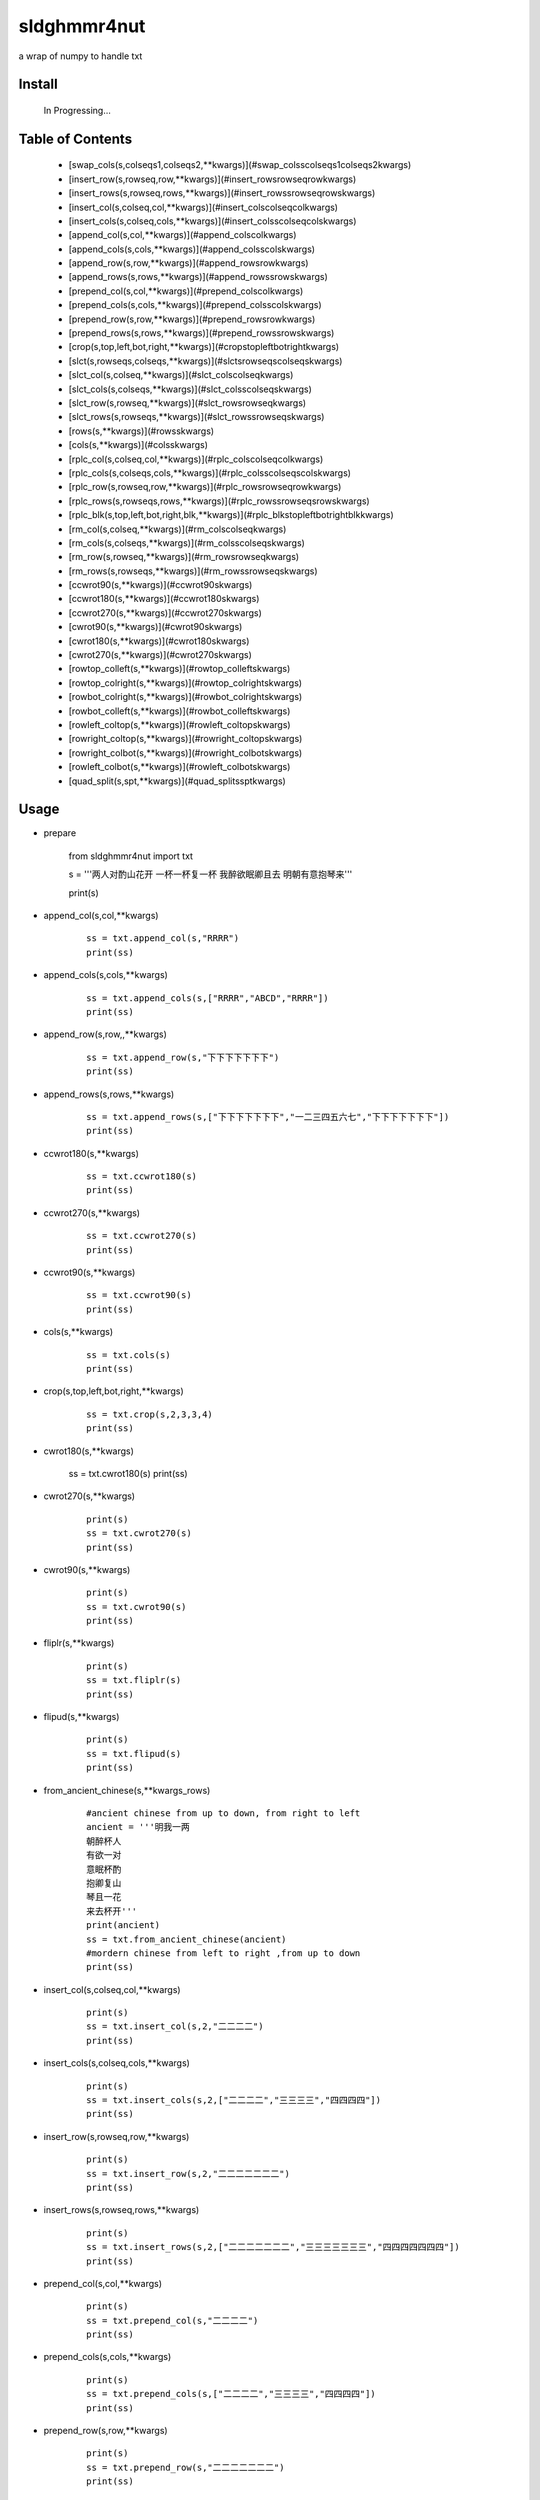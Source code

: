 sldghmmr4nut
------------
a wrap of numpy to handle txt

Install
=======

    In Progressing... 


Table of Contents
=================

   * [swap_cols(s,colseqs1,colseqs2,**kwargs)](#swap_colsscolseqs1colseqs2kwargs)
   * [insert_row(s,rowseq,row,**kwargs)](#insert_rowsrowseqrowkwargs)
   * [insert_rows(s,rowseq,rows,**kwargs)](#insert_rowssrowseqrowskwargs)
   * [insert_col(s,colseq,col,**kwargs)](#insert_colscolseqcolkwargs)
   * [insert_cols(s,colseq,cols,**kwargs)](#insert_colsscolseqcolskwargs)
   * [append_col(s,col,**kwargs)](#append_colscolkwargs)
   * [append_cols(s,cols,**kwargs)](#append_colsscolskwargs)
   * [append_row(s,row,**kwargs)](#append_rowsrowkwargs)
   * [append_rows(s,rows,**kwargs)](#append_rowssrowskwargs)
   * [prepend_col(s,col,**kwargs)](#prepend_colscolkwargs)
   * [prepend_cols(s,cols,**kwargs)](#prepend_colsscolskwargs)
   * [prepend_row(s,row,**kwargs)](#prepend_rowsrowkwargs)
   * [prepend_rows(s,rows,**kwargs)](#prepend_rowssrowskwargs)
   * [crop(s,top,left,bot,right,**kwargs)](#cropstopleftbotrightkwargs)
   * [slct(s,rowseqs,colseqs,**kwargs)](#slctsrowseqscolseqskwargs)
   * [slct_col(s,colseq,**kwargs)](#slct_colscolseqkwargs)
   * [slct_cols(s,colseqs,**kwargs)](#slct_colsscolseqskwargs)
   * [slct_row(s,rowseq,**kwargs)](#slct_rowsrowseqkwargs)
   * [slct_rows(s,rowseqs,**kwargs)](#slct_rowssrowseqskwargs)
   * [rows(s,**kwargs)](#rowsskwargs)
   * [cols(s,**kwargs)](#colsskwargs)
   * [rplc_col(s,colseq,col,**kwargs)](#rplc_colscolseqcolkwargs)
   * [rplc_cols(s,colseqs,cols,**kwargs)](#rplc_colsscolseqscolskwargs)
   * [rplc_row(s,rowseq,row,**kwargs)](#rplc_rowsrowseqrowkwargs)
   * [rplc_rows(s,rowseqs,rows,**kwargs)](#rplc_rowssrowseqsrowskwargs)
   * [rplc_blk(s,top,left,bot,right,blk,**kwargs)](#rplc_blkstopleftbotrightblkkwargs)
   * [rm_col(s,colseq,**kwargs)](#rm_colscolseqkwargs)
   * [rm_cols(s,colseqs,**kwargs)](#rm_colsscolseqskwargs)
   * [rm_row(s,rowseq,**kwargs)](#rm_rowsrowseqkwargs)
   * [rm_rows(s,rowseqs,**kwargs)](#rm_rowssrowseqskwargs)
   * [ccwrot90(s,**kwargs)](#ccwrot90skwargs)
   * [ccwrot180(s,**kwargs)](#ccwrot180skwargs)
   * [ccwrot270(s,**kwargs)](#ccwrot270skwargs)
   * [cwrot90(s,**kwargs)](#cwrot90skwargs)
   * [cwrot180(s,**kwargs)](#cwrot180skwargs)
   * [cwrot270(s,**kwargs)](#cwrot270skwargs)
   * [rowtop_colleft(s,**kwargs)](#rowtop_colleftskwargs)
   * [rowtop_colright(s,**kwargs)](#rowtop_colrightskwargs)
   * [rowbot_colright(s,**kwargs)](#rowbot_colrightskwargs)
   * [rowbot_colleft(s,**kwargs)](#rowbot_colleftskwargs)
   * [rowleft_coltop(s,**kwargs)](#rowleft_coltopskwargs)
   * [rowright_coltop(s,**kwargs)](#rowright_coltopskwargs)
   * [rowright_colbot(s,**kwargs)](#rowright_colbotskwargs)
   * [rowleft_colbot(s,**kwargs)](#rowleft_colbotskwargs)
   * [quad_split(s,spt,**kwargs)](#quad_splitssptkwargs)


Usage
=====

- prepare
  
          from sldghmmr4nut  import txt
          
          s = '''两人对酌山花开
          一杯一杯复一杯
          我醉欲眠卿且去
          明朝有意抱琴来'''
          
          print(s)


- append_col(s,col,**kwargs)

      ::
     
          ss = txt.append_col(s,"RRRR")
          print(ss)

.. image:: /docs/images/txt/append_col.0.png      


- append_cols(s,cols,**kwargs)
  
      ::
      
          ss = txt.append_cols(s,["RRRR","ABCD","RRRR"])
          print(ss)

.. image:: /docs/images/txt/append_cols.0.PNG


- append_row(s,row,,**kwargs)

      ::

          ss = txt.append_row(s,"下下下下下下下")
          print(ss)

.. image:: /docs/images/txt/append_row.0.png

- append_rows(s,rows,**kwargs)

      ::
        
          ss = txt.append_rows(s,["下下下下下下下","一二三四五六七","下下下下下下下"])
          print(ss)


.. image:: /docs/images/txt/append_rows.0.png     
 
 
- ccwrot180(s,**kwargs)

      ::
      
          ss = txt.ccwrot180(s)
          print(ss)

.. image:: /docs/images/txt/ccwrot180.0.png 

- ccwrot270(s,**kwargs)

      ::
      
          ss = txt.ccwrot270(s)
          print(ss)
.. image:: /docs/images/txt/ccwrot270.0.png           
          
- ccwrot90(s,**kwargs)

      ::
      
          ss = txt.ccwrot90(s)
          print(ss)

.. image:: /docs/images/txt/ccwrot90.0.png 

- cols(s,**kwargs)

      ::
      
          ss = txt.cols(s)
          print(ss)

.. image:: /docs/images/txt/cols.0.png 

- crop(s,top,left,bot,right,**kwargs)

      ::
      
          ss = txt.crop(s,2,3,3,4)
          print(ss)

.. image:: /docs/images/txt/crop.0.png 

- cwrot180(s,**kwargs)

          ss = txt.cwrot180(s)
          print(ss)

.. image:: /docs/images/txt/cwrot180.0.png 

- cwrot270(s,**kwargs)

      ::
      
          print(s)
          ss = txt.cwrot270(s)
          print(ss)

.. image:: /docs/images/txt/cwrot270.0.png 

- cwrot90(s,**kwargs)

      ::

          print(s)
          ss = txt.cwrot90(s)
          print(ss)

.. image:: /docs/images/txt/cwrot90.0.png 

- fliplr(s,**kwargs)

      ::
      
          print(s)
          ss = txt.fliplr(s)
          print(ss)

.. image:: /docs/images/txt/fliplr.0.png 

- flipud(s,**kwargs)

      ::
      
          print(s)
          ss = txt.flipud(s)
          print(ss)

.. image:: /docs/images/txt/flipud.0.png 

- from_ancient_chinese(s,**kwargs_rows)

      ::

          #ancient chinese from up to down, from right to left 
          ancient = '''明我一两
          朝醉杯人
          有欲一对
          意眠杯酌
          抱卿复山
          琴且一花
          来去杯开'''
          print(ancient)
          ss = txt.from_ancient_chinese(ancient)
          #mordern chinese from left to right ,from up to down 
          print(ss)

.. image:: /docs/images/txt/from_ancient_chinese.0.png 

- insert_col(s,colseq,col,**kwargs)

      ::
      
          print(s)
          ss = txt.insert_col(s,2,"二二二二")
          print(ss)

.. image:: /docs/images/txt/insert_col.0.png 

- insert_cols(s,colseq,cols,**kwargs)

      ::
      
          print(s)
          ss = txt.insert_cols(s,2,["二二二二","三三三三","四四四四"])
          print(ss)
      
.. image:: /docs/images/txt/insert_cols.0.png 


- insert_row(s,rowseq,row,**kwargs)

      ::
      
          print(s)
          ss = txt.insert_row(s,2,"二二二二二二二")
          print(ss)

.. image:: /docs/images/txt/insert_row.0.png 

- insert_rows(s,rowseq,rows,**kwargs)

      ::
      
          print(s)
          ss = txt.insert_rows(s,2,["二二二二二二二","三三三三三三三","四四四四四四四"])
          print(ss)

.. image:: /docs/images/txt/inser_rows.0.png

- prepend_col(s,col,**kwargs)

      ::
      
          print(s)
          ss = txt.prepend_col(s,"二二二二")
          print(ss)

.. image:: /docs/images/txt/prepend_col.0.png 

- prepend_cols(s,cols,**kwargs)

      ::
      
          print(s)
          ss = txt.prepend_cols(s,["二二二二","三三三三","四四四四"])
          print(ss)

.. image:: /docs/images/txt/prepend_cols.0.png 

- prepend_row(s,row,**kwargs)

      ::

          print(s)
          ss = txt.prepend_row(s,"二二二二二二二")
          print(ss)

.. image:: /docs/images/txt/prepend_row.0.png 

- prepend_rows(s,rows,**kwargs)

      ::

          print(s)
          ss = txt.prepend_rows(s,["二二二二二二二","三三三三三三三","四四四四四四四"])
          print(ss)
      

.. image:: /docs/images/txt/prepend_rows.0.png 

- quad_split(s,spt,**kwargs)

      ::

          print(s)
          tl,tr,bl,br = txt.quad_split(s,(2,3))
          print(tl)
          print(tr)
          print(bl)
          print(br)
          
.. image:: /docs/images/txt/quad_split.0.png           
          
- rm_col(s,colseq,**kwargs)

      ::

          print(s)
          ss = txt.rm_col(s,1)
          print(ss)

.. image:: /docs/images/txt/rm_col.0.png 


- rm_cols(s,colseqs,**kwargs)

      ::
      
          print(s)
          ss = txt.rm_cols(s,[2,5,6])
          print(ss)

.. image:: /docs/images/txt/rm_cols.0.png 

- rm_row(s,rowseq,**kwargs)

      ::
      
          print(s)
          ss = txt.rm_row(s,1)
          print(ss)

.. image:: /docs/images/txt/rm_row.0.png 

- rm_rows(s,rowseqs,**kwargs)

      ::
      
          print(s)
          ss = txt.rm_rows(s,[1,3,5])
          print(ss)

.. image:: /docs/images/txt/rm_rows.0.PNG 

- rowbot_colleft(s,**kwargs)

      ::
      
          print(s)
          ss = txt.rowbot_colleft(s)
          print(ss)

.. image:: /docs/images/txt/rowbot_colleft.0.png 

- rowbot_colright(s,**kwargs)

      ::
      
          print(s)
          ss = txt.rowbot_colright(s)
          print(ss)

.. image:: /docs/images/txt/rowbot_colright.0.png 

- rowleft_colbot(s,**kwargs)

      ::
      
          print(s)
          ss = txt.rowleft_colbot(s)
          print(ss)

.. image:: /docs/images/txt/rowleft_colbot.0.png

- rowleft_coltop(s,**kwargs)

      ::
      
          print(s)
          ss = txt.rowleft_coltop(s)
          print(ss)

.. image:: /docs/images/txt/rowleft_coltop.0.png          
          
- rowright_colbot(s,**kwargs)

      ::
      
          print(s)
          ss = txt.rowright_colbot(s)
          print(ss)

.. image:: /docs/images/txt/rowright_colbot.0.png 

- rowright_coltop(s,**kwargs)

      ::
      
          print(s)
          ss = txt.rowright_coltop(s)
          print(ss)

.. image:: /docs/images/txt/rowright_coltop.0.png 

- rows(s,**wargs)

      ::
      
          print(s)
          ss = txt.rows(s)
          print(ss)

.. image:: /docs/images/txt/rows.0.png

- rowtop_colleft(s,**kwargs)

      ::
      
          print(s)
          ss = txt.rowtop_colleft(s)
          print(ss)

.. image:: /docs/images/txt/rowtop_colleft.0.png

- rowtop_colright(s,**kwargs)

      ::
      
          print(s)
          ss = txt.rowtop_colright(s)
          print(ss)

.. image:: /docs/images/txt/rowtop_colright.0.png

- rplc_blk(s,top,left,bot,right,blk,**kwargs)

      ::
          blk ="""你你你
          踏踏踏"""
          print(s)
          ss = txt.rplc_blk(s,1,1,2,3,blk)
          print(ss)

.. image:: /docs/images/txt/rplc_blk.0.png

- rplc_col(s,colseq,col,**kwargs)

      ::
      
          print(s)
          ss = txt.rplc_col(s,1,"一一一一")
          print(ss)

.. image:: /docs/images/txt/rplc_col.0.png

- rplc_cols(s,colseqs,cols,**kwargs)

      ::
      
          print(s)
          ss = txt.rplc_cols(s,[0,3],["零零零零","叁叁叁叁"])
          print(ss)

.. image:: /docs/images/txt/rplc_cols.0.PNG


- rplc_row(s,rowseq,row,**kwargs)

      ::
      
          print(s)
          ss = txt.rplc_row(s,1,"田田田田田田田")
          print(ss)

.. image:: /docs/images/txt/rplc_row.0.png

- rplc_rows(s,rowseqs,rows,**kwargs)

      ::
      
          print(s)
          ss = txt.rplc_rows(s,[0,2],"田田田田田田田","门门门门门门门")
          print(ss)

.. image:: /docs/images/txt/rplc_rows.0.png

- slct_col(s,colseq,**kwargs)

      ::
      
          print(s)
          ss = txt.slct_col(s,1)
          print(ss)

.. image:: /docs/images/txt/slct_col.0.png

- slct_cols(s,colseqs,**kwargs)

      ::
      
          print(s)
          ss = txt.slct_cols(s,[1,4])
          print(ss)

.. image:: /docs/images/txt/slct_cols.0.png

- slct_row(s,rowseq,**kwargs)

      ::
      
          print(s)
          ss = txt.slct_row(s,1)
          print(ss)

.. image:: /docs/images/txt/slct_row.0.png

- slct_rows(s,rowseqs,**kwargs)

      ::
      
          print(s)
          ss = txt.slct_rows(s,[1,2])
          print(ss)

.. image:: /docs/images/txt/slct_rows.0.png

- slct(s,rowseqs,colseqs,**kwargs)

      ::
      
          print(s)
          ss = txt.slct(s,[1,2],[3,5])
          print(ss)

.. image:: /docs/images/txt/slct.0.png

- swap_col(s,colseq1,colseq2,**kwargs)

      ::
      
          print(s)
          ss = txt.swap_col(s,1,2)
          print(ss)

.. image:: /docs/images/txt/swap_col.0.png

- swap_cols(s,colseqs1,colseqs2,**kwargs)

      ::
      
          print(s)
          ss = txt.swap_cols(s,[1,2],[4,5])
          print(ss)

.. image:: /docs/images/txt/swap_cols.0.png

- swap_dimension(s,**kwargs)

      ::
      
          print(s)
          ss = txt.swap_dimension(s)
          print(ss)

.. image:: /docs/images/txt/swap_dimension.0.png

- swap_row(s,rowseq1,rowseq2,**kwargs)

      ::
      
          print(s)
          ss = txt.swap_row(s,1,2)
          print(ss)


.. image:: /docs/images/txt/swap_row.0.png

- swap_rows(s,rowseqs1,rowseqs2,**kwargs)

      ::
      
          print(s)
          ss = txt.swap_rows(s,[0,3],[1,2])
          print(ss)

.. image:: /docs/images/txt/swap_rows.0.png

- to_ancient_chinese(s,**kwargs)

      ::
      
          print(s)
          ss = txt.to_ancient_chinese(s)
          print(ss)
      
.. image:: /docs/images/txt/to_ancient_chinese.0.png


- txtfilter(s,actions,**kwargs)

      ::
      
          # a pipeline of actions(functions)
          # for example first do <ndo.swap_dimension> and then <np.fliplr>
          print(s)
          ss = txtfilter(s,[ndo.swap_dimension,np.fliplr]]
          print(ss)


- wrap(s,fn,*args,**kwargs)

      ::
      
          #internal use to wrap ndarr (a wrap of numpy)


Dependancy
==========

- numpy
- elist
- estring
